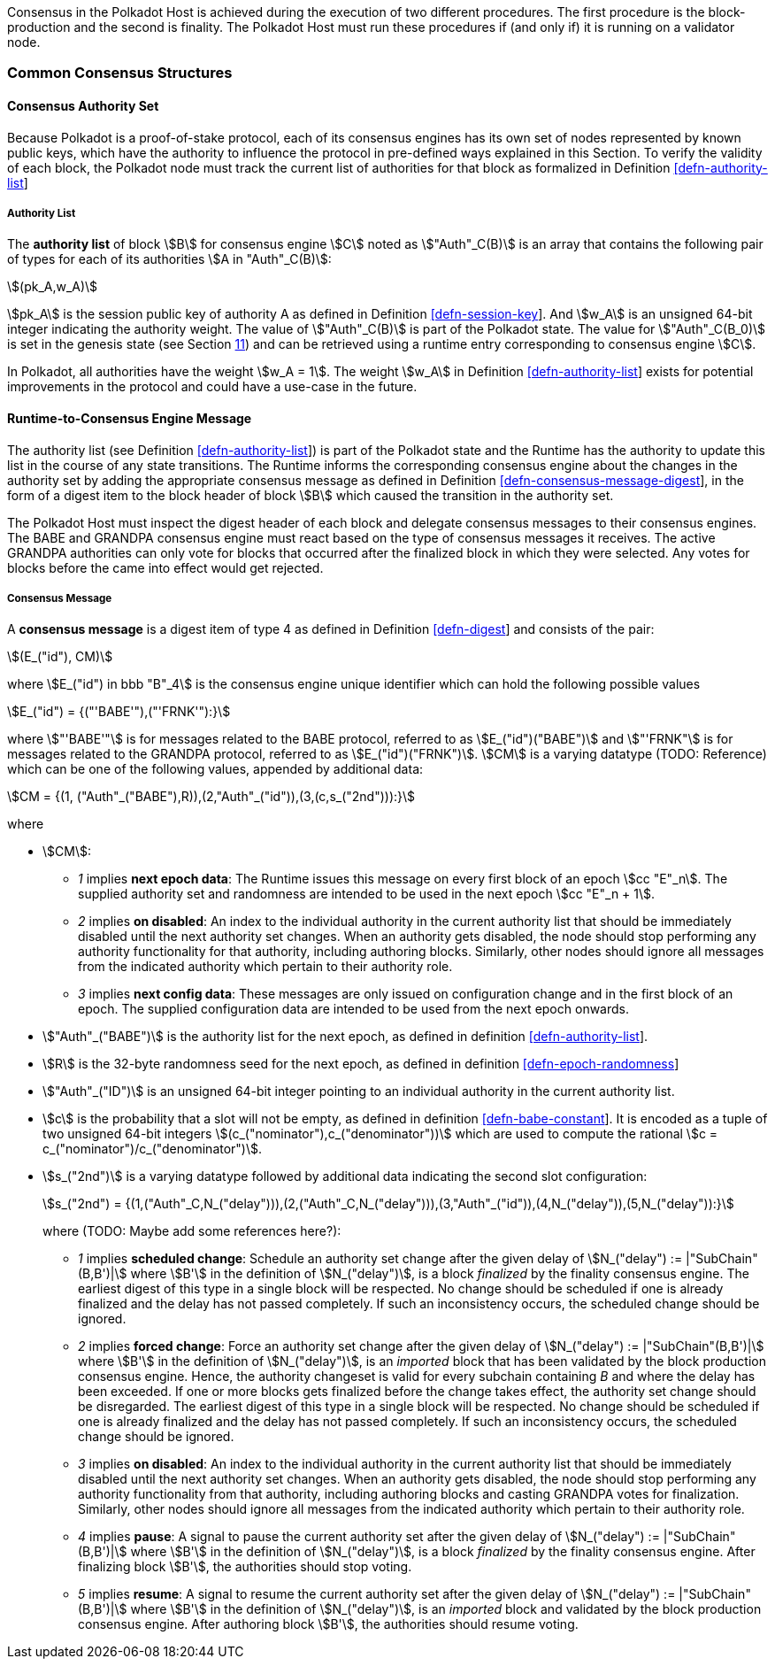 Consensus in the Polkadot Host is achieved during the execution of two
different procedures. The first procedure is the block-production and
the second is finality. The Polkadot Host must run these procedures if
(and only if) it is running on a validator node.

=== Common Consensus Structures

[#sect-authority-set]
==== Consensus Authority Set

Because Polkadot is a proof-of-stake protocol, each of its consensus engines has
its own set of nodes represented by known public keys, which have the authority
to influence the protocol in pre-defined ways explained in this Section. To
verify the validity of each block, the Polkadot node must track the current list
of authorities for that block as formalized in Definition
link:#defn-authority-list[[defn-authority-list]]

[#defn-authority-list]
===== Authority List
****
The *authority list* of block stem:[B] for consensus engine stem:[C] noted as
stem:["Auth"_C(B)] is an array that contains the following pair of types for
each of its authorities stem:[A in "Auth"_C(B)]:

[stem]
++++
(pk_A,w_A)
++++

stem:[pk_A] is the session public key of authority A as defined in Definition
link:#defn-session-key[[defn-session-key]]. And stem:[w_A] is an unsigned 64-bit
integer indicating the authority weight. The value of stem:["Auth"_C(B)] is part
of the Polkadot state. The value for stem:["Auth"_C(B_0)] is set in the genesis
state (see Section link:#sect-genesis-block[11]) and can be retrieved using a
runtime entry corresponding to consensus engine stem:[C].

In Polkadot, all authorities have the weight stem:[w_A = 1]. The weight
stem:[w_A] in Definition link:#defn-authority-list[[defn-authority-list]] exists
for potential improvements in the protocol and could have a use-case in the
future.
****

[#sect-consensus-message-digest]
==== Runtime-to-Consensus Engine Message

The authority list (see Definition
link:#defn-authority-list[[defn-authority-list]]) is part of the Polkadot state
and the Runtime has the authority to update this list in the course of any state
transitions. The Runtime informs the corresponding consensus engine about the
changes in the authority set by adding the appropriate consensus message as
defined in Definition
link:#defn-consensus-message-digest[[defn-consensus-message-digest]], in the
form of a digest item to the block header of block stem:[B] which caused the
transition in the authority set.

The Polkadot Host must inspect the digest header of each block and delegate
consensus messages to their consensus engines. The BABE and GRANDPA consensus
engine must react based on the type of consensus messages it receives. The
active GRANDPA authorities can only vote for blocks that occurred after the
finalized block in which they were selected. Any votes for blocks before the
came into effect would get rejected.

[#defn-consensus-message-digest]
===== Consensus Message
****
A *consensus message* is a digest item of type 4 as defined in Definition
link:#defn-digest[[defn-digest]] and consists of the pair:

[stem]
++++
(E_("id"), CM)
++++

where stem:[E_("id") in bbb "B"_4] is the consensus engine unique identifier
which can hold the following possible values

[stem]
++++
E_("id") = {("'BABE'"),("'FRNK'"):}
++++

where stem:["'BABE'"] is for messages related to the BABE protocol, referred to
as stem:[E_("id")("BABE")] and stem:["'FRNK"] is for messages related to the
GRANDPA protocol, referred to as stem:[E_("id")("FRNK")]. stem:[CM] is a varying
datatype (TODO: Reference) which can be one of the following values, appended by
additional data:

[stem]
++++
CM = {(1, ("Auth"_("BABE"),R)),(2,"Auth"_("id")),(3,(c,s_("2nd"))):}
++++

where

* stem:[CM]:
+
** _1_ implies *next epoch data*: The Runtime issues this message on every first
block of an epoch stem:[cc "E"_n]. The supplied authority set and randomness are
intended to be used in the next epoch stem:[cc "E"_n + 1].  
** _2_ implies *on disabled*: An index to the individual authority in the
current authority list that should be immediately disabled until the next
authority set changes. When an authority gets disabled, the node should stop
performing any authority functionality for that authority, including authoring
blocks. Similarly, other nodes should ignore all messages from the indicated
authority which pertain to their authority role.
** _3_ implies *next config data*: These messages are only issued on
configuration change and in the first block of an epoch. The supplied
configuration data are intended to be used from the next epoch onwards.
* stem:["Auth"_("BABE")] is the authority list for the next epoch, as defined in
definition link:#defn-authority-list[[defn-authority-list]].
* stem:[R] is the 32-byte randomness seed for the next epoch, as defined in
definition link:#defn-epoch-randomness[[defn-epoch-randomness]]
* stem:["Auth"_("ID")] is an unsigned 64-bit integer pointing to an individual
authority in the current authority list.
* stem:[c] is the probability that a slot will not be empty, as defined in
definition link:#defn-babe-constant[[defn-babe-constant]]. It is encoded as a
tuple of two unsigned 64-bit integers stem:[(c_("nominator"),c_("denominator"))]
which are used to compute the rational stem:[c =
c_("nominator")/c_("denominator")].
* stem:[s_("2nd")] is a varying datatype followed by additional data indicating
the second slot configuration:
+
[stem]
++++
s_("2nd") = {(1,("Auth"_C,N_("delay"))),(2,("Auth"_C,N_("delay"))),(3,"Auth"_("id")),(4,N_("delay")),(5,N_("delay")):}
++++
+
where (TODO: Maybe add some references here?):
+
** _1_ implies *scheduled change*: Schedule an authority set change after the
given delay of stem:[N_("delay") := |"SubChain"(B,B')|] where stem:[B'] in the
definition of stem:[N_("delay")], is a block _finalized_ by the finality
consensus engine. The earliest digest of this type in a single block will be
respected. No change should be scheduled if one is already finalized and the
delay has not passed completely. If such an inconsistency occurs, the scheduled
change should be ignored.
** _2_ implies *forced change*: Force an authority set change after the given
delay of stem:[N_("delay") := |"SubChain"(B,B')|] where stem:[B'] in the
definition of stem:[N_("delay")], is an _imported_ block that has been validated
by the block production consensus engine. Hence, the authority changeset is
valid for every subchain containing _B_ and where the delay has been exceeded.
If one or more blocks gets finalized before the change takes effect, the
authority set change should be disregarded. The earliest digest of this type in
a single block will be respected. No change should be scheduled if one is
already finalized and the delay has not passed completely. If such an
inconsistency occurs, the scheduled change should be ignored.
** _3_ implies *on disabled*: An index to the individual authority in the
current authority list that should be immediately disabled until the next
authority set changes. When an authority gets disabled, the node should stop
performing any authority functionality from that authority, including authoring
blocks and casting GRANDPA votes for finalization. Similarly, other nodes should
ignore all messages from the indicated authority which pertain to their
authority role.
** _4_ implies *pause*: A signal to pause the current authority set after the
given delay of stem:[N_("delay") := |"SubChain"(B,B')|] where stem:[B'] in the
definition of stem:[N_("delay")], is a block _finalized_ by the finality
consensus engine. After finalizing block stem:[B'], the authorities should stop
voting.
** _5_ implies *resume*: A signal to resume the current authority set after the
given delay of stem:[N_("delay") := |"SubChain"(B,B')|] where stem:[B'] in the
definition of stem:[N_("delay")], is an _imported_ block and validated by the
block production consensus engine. After authoring block stem:[B'], the
authorities should resume voting.
****
